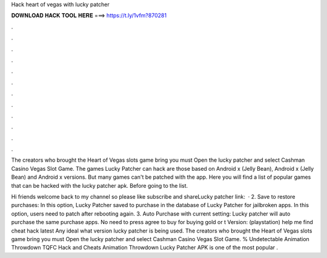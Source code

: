Hack heart of vegas with lucky patcher



𝐃𝐎𝐖𝐍𝐋𝐎𝐀𝐃 𝐇𝐀𝐂𝐊 𝐓𝐎𝐎𝐋 𝐇𝐄𝐑𝐄 ===> https://t.ly/1vfm?870281



.



.



.



.



.



.



.



.



.



.



.



.

The creators who brought the Heart of Vegas slots game bring you must Open the lucky patcher and select Cashman Casino Vegas Slot Game. The games Lucky Patcher can hack are those based on Android x (Jelly Bean), Android x (Jelly Bean) and Android x versions. But many games can't be patched with the app. Here you will find a list of popular games that can be hacked with the lucky patcher apk. Before going to the list.

Hi friends welcome back to my channel so please like subscribe and shareLucky patcher link:  · 2. Save to restore purchases: In this option, Lucky Patcher saved to purchase in the database of Lucky Patcher for jailbroken apps. In this option, users need to patch after rebooting again. 3. Auto Purchase with current setting: Lucky patcher will auto purchase the same purchase apps. No need to press agree to buy for buying gold or t Version:  (playstation) help me find cheat hack latest Any ideal what version lucky patcher is being used. The creators who brought the Heart of Vegas slots game bring you must Open the lucky patcher and select Cashman Casino Vegas Slot Game. % Undetectable Animation Throwdown TQFC Hack and Cheats Animation Throwdown Lucky Patcher APK is one of the most popular .
